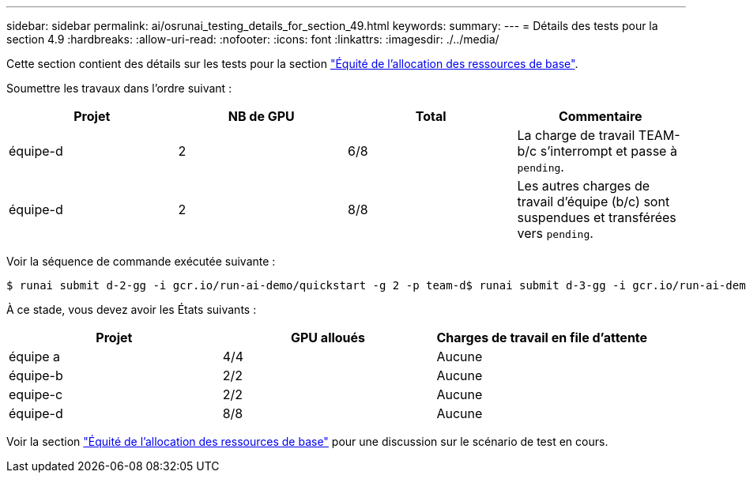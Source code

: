---
sidebar: sidebar 
permalink: ai/osrunai_testing_details_for_section_49.html 
keywords:  
summary:  
---
= Détails des tests pour la section 4.9
:hardbreaks:
:allow-uri-read: 
:nofooter: 
:icons: font
:linkattrs: 
:imagesdir: ./../media/


[role="lead"]
Cette section contient des détails sur les tests pour la section link:osrunai_basic_resource_allocation_fairness.html["Équité de l'allocation des ressources de base"].

Soumettre les travaux dans l'ordre suivant :

|===
| Projet | NB de GPU | Total | Commentaire 


| équipe-d | 2 | 6/8 | La charge de travail TEAM-b/c s'interrompt et passe à `pending`. 


| équipe-d | 2 | 8/8 | Les autres charges de travail d'équipe (b/c) sont suspendues et transférées vers `pending`. 
|===
Voir la séquence de commande exécutée suivante :

....
$ runai submit d-2-gg -i gcr.io/run-ai-demo/quickstart -g 2 -p team-d$ runai submit d-3-gg -i gcr.io/run-ai-demo/quickstart -g 2 -p team-d
....
À ce stade, vous devez avoir les États suivants :

|===
| Projet | GPU alloués | Charges de travail en file d'attente 


| équipe a | 4/4 | Aucune 


| équipe-b | 2/2 | Aucune 


| equipe-c | 2/2 | Aucune 


| équipe-d | 8/8 | Aucune 
|===
Voir la section link:osrunai_basic_resource_allocation_fairness.html["Équité de l'allocation des ressources de base"] pour une discussion sur le scénario de test en cours.
